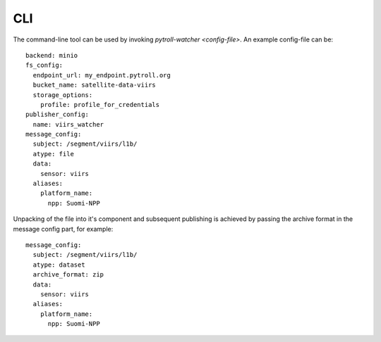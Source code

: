 CLI
***

The command-line tool can be used by invoking `pytroll-watcher <config-file>`. An example config-file can be::

   backend: minio
   fs_config:
     endpoint_url: my_endpoint.pytroll.org
     bucket_name: satellite-data-viirs
     storage_options:
       profile: profile_for_credentials
   publisher_config:
     name: viirs_watcher
   message_config:
     subject: /segment/viirs/l1b/
     atype: file
     data:
       sensor: viirs
     aliases:
       platform_name:
         npp: Suomi-NPP

Unpacking of the file into it's component and subsequent publishing is achieved by passing the archive format
in the message config part, for example::

   message_config:
     subject: /segment/viirs/l1b/
     atype: dataset
     archive_format: zip
     data:
       sensor: viirs
     aliases:
       platform_name:
         npp: Suomi-NPP
